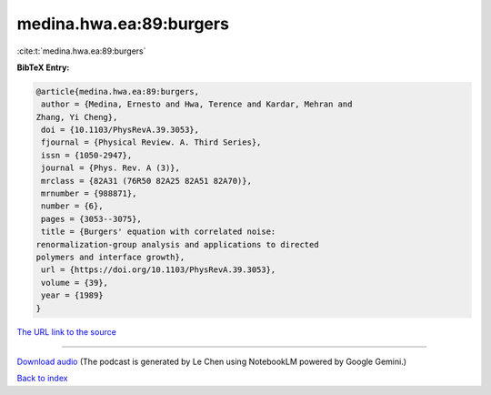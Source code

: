 medina.hwa.ea:89:burgers
========================

:cite:t:`medina.hwa.ea:89:burgers`

**BibTeX Entry:**

.. code-block:: bibtex

   @article{medina.hwa.ea:89:burgers,
    author = {Medina, Ernesto and Hwa, Terence and Kardar, Mehran and
   Zhang, Yi Cheng},
    doi = {10.1103/PhysRevA.39.3053},
    fjournal = {Physical Review. A. Third Series},
    issn = {1050-2947},
    journal = {Phys. Rev. A (3)},
    mrclass = {82A31 (76R50 82A25 82A51 82A70)},
    mrnumber = {988871},
    number = {6},
    pages = {3053--3075},
    title = {Burgers' equation with correlated noise:
   renormalization-group analysis and applications to directed
   polymers and interface growth},
    url = {https://doi.org/10.1103/PhysRevA.39.3053},
    volume = {39},
    year = {1989}
   }

`The URL link to the source <ttps://doi.org/10.1103/PhysRevA.39.3053}>`__




.. raw:: html

   <div style="margin-top: 1em; margin-bottom: 1em;">
     <audio controls>
       <source src="../medina_hwa_ea-89-burgers.wav" type="audio/wav">
       <p>Your browser does not support the audio element. Please download the audio file instead.</p>
     </audio>
   </div>

----

`Download audio <../medina_hwa_ea-89-burgers.wav>`__ (The podcast is generated by Le Chen using NotebookLM powered by Google Gemini.)

`Back to index <../By-Cite-Keys.html>`__

